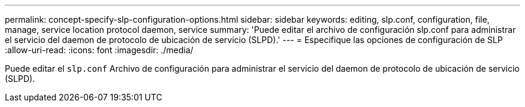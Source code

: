 ---
permalink: concept-specify-slp-configuration-options.html 
sidebar: sidebar 
keywords: editing, slp.conf, configuration, file, manage, service location protocol daemon, service 
summary: 'Puede editar el archivo de configuración slp.conf para administrar el servicio del daemon de protocolo de ubicación de servicio (SLPD).' 
---
= Especifique las opciones de configuración de SLP
:allow-uri-read: 
:icons: font
:imagesdir: ./media/


[role="lead"]
Puede editar el `slp.conf` Archivo de configuración para administrar el servicio del daemon de protocolo de ubicación de servicio (SLPD).
